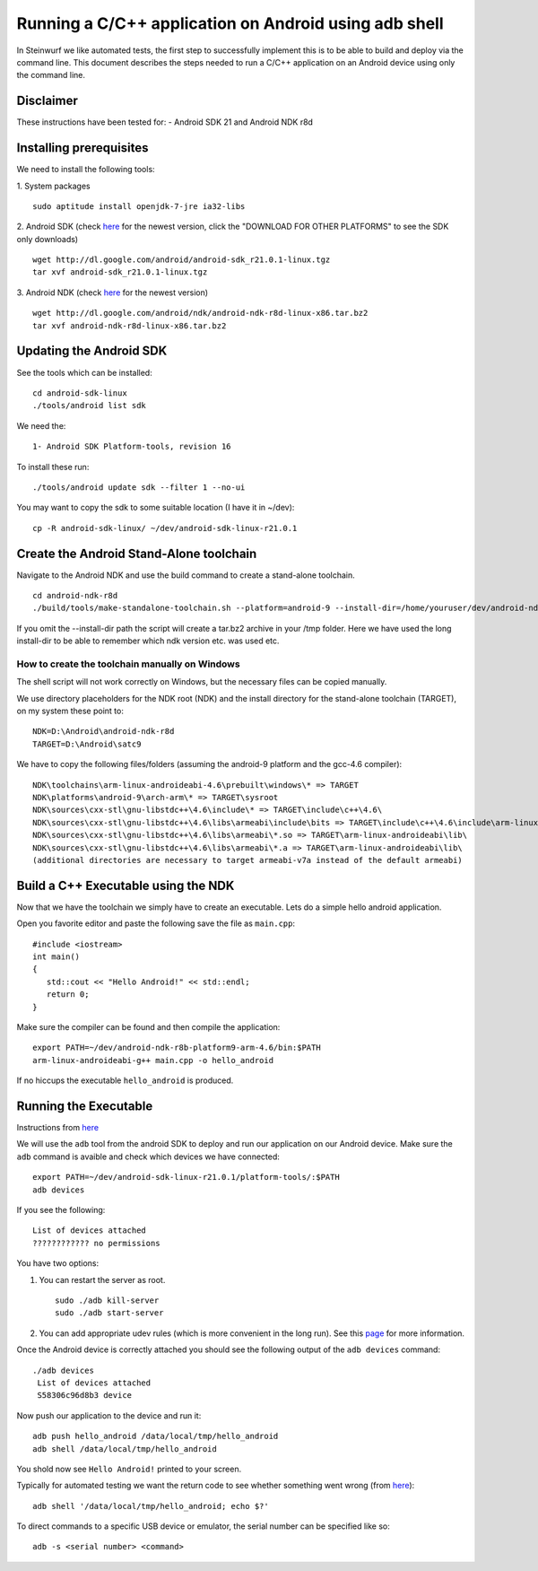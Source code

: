 Running a C/C++ application on Android using adb shell
======================================================
In Steinwurf we like automated tests, the first step to successfully implement this is to be able to build
and deploy via the command line. This document describes the steps needed to run a C/C++ application on an Android device using only the command line.

Disclaimer
----------
These instructions have been tested for:
- Android SDK 21 and Android NDK r8d

Installing prerequisites
-------------------------
We need to install the following tools:

1. System packages
::
 sudo aptitude install openjdk-7-jre ia32-libs

2. Android SDK (check `here <http://developer.android.com/sdk>`_ for the newest version, 
click the "DOWNLOAD FOR OTHER PLATFORMS" to see the SDK only downloads)
:: 
  wget http://dl.google.com/android/android-sdk_r21.0.1-linux.tgz
  tar xvf android-sdk_r21.0.1-linux.tgz

3. Android NDK (check `here <http://developer.android.com/sdk/ndk>`_ for the newest version)
::
  wget http://dl.google.com/android/ndk/android-ndk-r8d-linux-x86.tar.bz2
  tar xvf android-ndk-r8d-linux-x86.tar.bz2

Updating the Android SDK
-------------------------

See the tools which can be installed:
:: 
  cd android-sdk-linux
  ./tools/android list sdk

We need the:
::
  1- Android SDK Platform-tools, revision 16

To install these run:
::
  ./tools/android update sdk --filter 1 --no-ui

You may want to copy the sdk to some suitable location (I have it in ~/dev):
::
  cp -R android-sdk-linux/ ~/dev/android-sdk-linux-r21.0.1

Create the Android Stand-Alone toolchain
-------------------------------------------
Navigate to the Android NDK and use the build command to create a stand-alone toolchain.
::
  cd android-ndk-r8d
  ./build/tools/make-standalone-toolchain.sh --platform=android-9 --install-dir=/home/youruser/dev/android-ndk-r8d-platform9-toolchain --ndk-dir=.

If you omit the --install-dir path the script will create a tar.bz2 archive in your /tmp folder. Here we have used the long install-dir to be able to remember which ndk version etc. was used etc.

How to create the toolchain manually on Windows
###############################################

The shell script will not work correctly on Windows, but the necessary files can be copied manually.

We use directory placeholders for the NDK root (NDK) and the install directory for the stand-alone toolchain (TARGET), on my system these point to:
::
  NDK=D:\Android\android-ndk-r8d
  TARGET=D:\Android\satc9

We have to copy the following files/folders (assuming the android-9 platform and the gcc-4.6 compiler):
::
    NDK\toolchains\arm-linux-androideabi-4.6\prebuilt\windows\* => TARGET
    NDK\platforms\android-9\arch-arm\* => TARGET\sysroot
    NDK\sources\cxx-stl\gnu-libstdc++\4.6\include\* => TARGET\include\c++\4.6\
    NDK\sources\cxx-stl\gnu-libstdc++\4.6\libs\armeabi\include\bits => TARGET\include\c++\4.6\include\arm-linux-androideabi\bits
    NDK\sources\cxx-stl\gnu-libstdc++\4.6\libs\armeabi\*.so => TARGET\arm-linux-androideabi\lib\
    NDK\sources\cxx-stl\gnu-libstdc++\4.6\libs\armeabi\*.a => TARGET\arm-linux-androideabi\lib\
    (additional directories are necessary to target armeabi-v7a instead of the default armeabi)

Build a C++ Executable using the NDK
------------------------------------
Now that we have the toolchain we simply have to create an executable. 
Lets do a simple hello android application.

Open you favorite editor and paste the following save the file as ``main.cpp``:
::
  #include <iostream>
  int main()
  {
     std::cout << "Hello Android!" << std::endl;
     return 0;
  }

Make sure the compiler can be found and then compile the application:
::
  export PATH=~/dev/android-ndk-r8b-platform9-arm-4.6/bin:$PATH
  arm-linux-androideabi-g++ main.cpp -o hello_android

If no hiccups the executable ``hello_android`` is produced. 

Running the Executable
----------------------
Instructions from `here <http://stackoverflow.com/questions/10133274/>`_

We will use the ``adb`` tool from the android SDK to deploy and run our
application on our Android device. Make sure the ``adb`` command is avaible
and check which devices we have connected:
::
  export PATH=~/dev/android-sdk-linux-r21.0.1/platform-tools/:$PATH
  adb devices

If you see the following:
::
  List of devices attached 
  ???????????? no permissions

You have two options:

1. You can restart the server as root.
   ::
     sudo ./adb kill-server
     sudo ./adb start-server

2. You can add appropriate udev rules (which is more convenient in the 
   long run). See this `page <http://developer.android.com/tools/device.html>`_ for more information.

Once the Android device is correctly attached you should see the 
following output of the ``adb devices`` command:
::
 ./adb devices
  List of devices attached 
  S58306c96d8b3 device

Now push our application to the device and run it:
::
  adb push hello_android /data/local/tmp/hello_android
  adb shell /data/local/tmp/hello_android

You shold now see ``Hello Android!`` printed to your screen. 

Typically for automated testing we want the return code to see whether 
something went wrong (from `here <http://stackoverflow.com/questions/9379400/>`_):
::
  adb shell '/data/local/tmp/hello_android; echo $?'

To direct commands to a specific USB device or emulator, the serial number can be specified like so:
::
  adb -s <serial number> <command>
